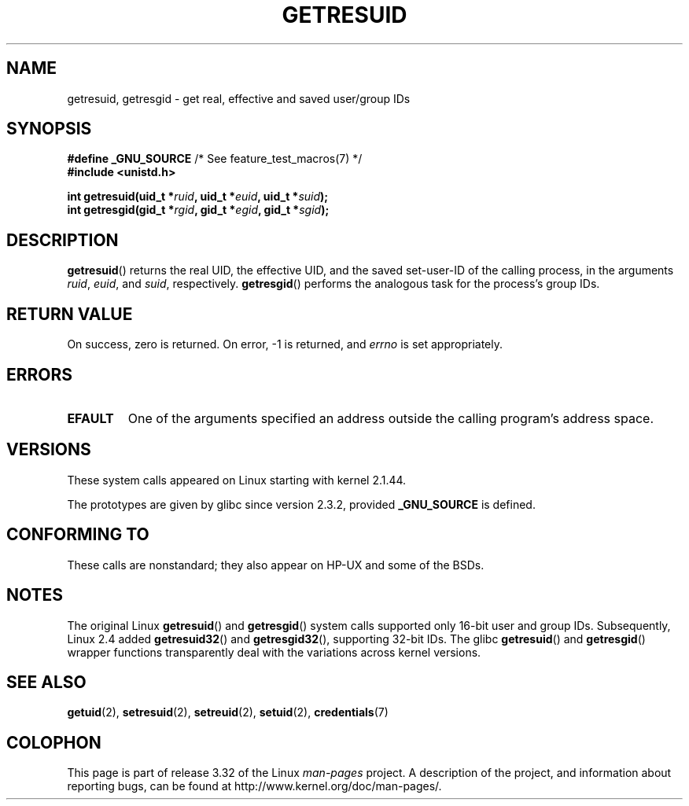 .\" Hey Emacs! This file is -*- nroff -*- source.
.\"
.\" Copyright (C) 1997 Andries Brouwer (aeb@cwi.nl)
.\" and Copyright (c) 2007, Michael Kerrisk <mtk.manpages@gmail.com>
.\"
.\" Permission is granted to make and distribute verbatim copies of this
.\" manual provided the copyright notice and this permission notice are
.\" preserved on all copies.
.\"
.\" Permission is granted to copy and distribute modified versions of this
.\" manual under the conditions for verbatim copying, provided that the
.\" entire resulting derived work is distributed under the terms of a
.\" permission notice identical to this one.
.\"
.\" Since the Linux kernel and libraries are constantly changing, this
.\" manual page may be incorrect or out-of-date.  The author(s) assume no
.\" responsibility for errors or omissions, or for damages resulting from
.\" the use of the information contained herein.  The author(s) may not
.\" have taken the same level of care in the production of this manual,
.\" which is licensed free of charge, as they might when working
.\" professionally.
.\"
.\" Formatted or processed versions of this manual, if unaccompanied by
.\" the source, must acknowledge the copyright and authors of this work.
.\"
.\" Modified, 2003-05-26, Michael Kerrisk, <mtk.manpages@gmail.com>
.TH GETRESUID 2 2010-11-22 "Linux" "Linux Programmer's Manual"
.SH NAME
getresuid, getresgid \- get real, effective and saved user/group IDs
.SH SYNOPSIS
.BR "#define _GNU_SOURCE" "         /* See feature_test_macros(7) */"
.br
.B #include <unistd.h>
.sp
.BI "int getresuid(uid_t *" ruid ", uid_t *" euid ", uid_t *" suid );
.br
.BI "int getresgid(gid_t *" rgid ", gid_t *" egid ", gid_t *" sgid );
.SH DESCRIPTION
.BR getresuid ()
returns the real UID, the effective UID, and the saved set-user-ID
of the calling process, in the arguments
.IR ruid ,
.IR euid ,
and
.IR suid ,
respectively.
.BR getresgid ()
performs the analogous task for the process's group IDs.
.SH "RETURN VALUE"
On success, zero is returned.
On error, \-1 is returned, and
.I errno
is set appropriately.
.SH ERRORS
.TP
.B EFAULT
One of the arguments specified an address outside the calling program's
address space.
.SH VERSIONS
These system calls appeared on Linux starting with kernel 2.1.44.

The prototypes are given by glibc since version 2.3.2,
provided
.B _GNU_SOURCE
is defined.
.SH "CONFORMING TO"
These calls are nonstandard;
they also appear on HP-UX and some of the BSDs.
.SH NOTES
The original Linux
.BR getresuid ()
and
.BR getresgid ()
system calls supported only 16-bit user and group IDs.
Subsequently, Linux 2.4 added
.BR getresuid32 ()
and
.BR getresgid32 (),
supporting 32-bit IDs.
The glibc
.BR getresuid ()
and
.BR getresgid ()
wrapper functions transparently deal with the variations across kernel versions.
.SH "SEE ALSO"
.BR getuid (2),
.BR setresuid (2),
.BR setreuid (2),
.BR setuid (2),
.BR credentials (7)
.SH COLOPHON
This page is part of release 3.32 of the Linux
.I man-pages
project.
A description of the project,
and information about reporting bugs,
can be found at
http://www.kernel.org/doc/man-pages/.
